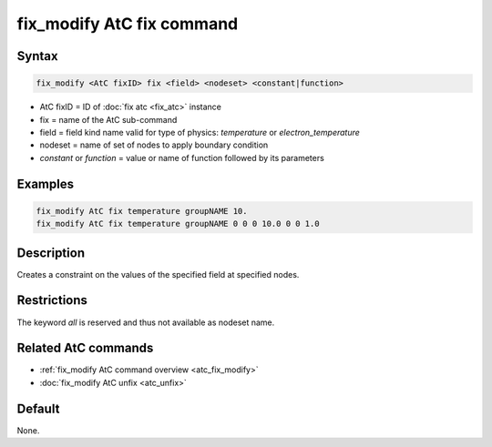 .. index:: fix_modify AtC fix

fix_modify AtC fix command
==========================

Syntax
""""""

.. code-block:: LAMMPS

   fix_modify <AtC fixID> fix <field> <nodeset> <constant|function>

* AtC fixID = ID of :doc:`fix atc <fix_atc>` instance
* fix = name of the AtC sub-command
* field = field kind name valid for type of physics: *temperature* or *electron_temperature*
* nodeset = name of set of nodes to apply boundary condition
* *constant* or *function* = value or name of function followed by its parameters

Examples
""""""""

.. code-block:: LAMMPS

   fix_modify AtC fix temperature groupNAME 10.
   fix_modify AtC fix temperature groupNAME 0 0 0 10.0 0 0 1.0

Description
"""""""""""

Creates a constraint on the values of the specified field at specified nodes.

Restrictions
""""""""""""

The keyword *all* is reserved and thus not available as nodeset name.

Related AtC commands
""""""""""""""""""""

- :ref:`fix_modify AtC command overview <atc_fix_modify>`
- :doc:`fix_modify AtC unfix <atc_unfix>`

Default
"""""""

None.

